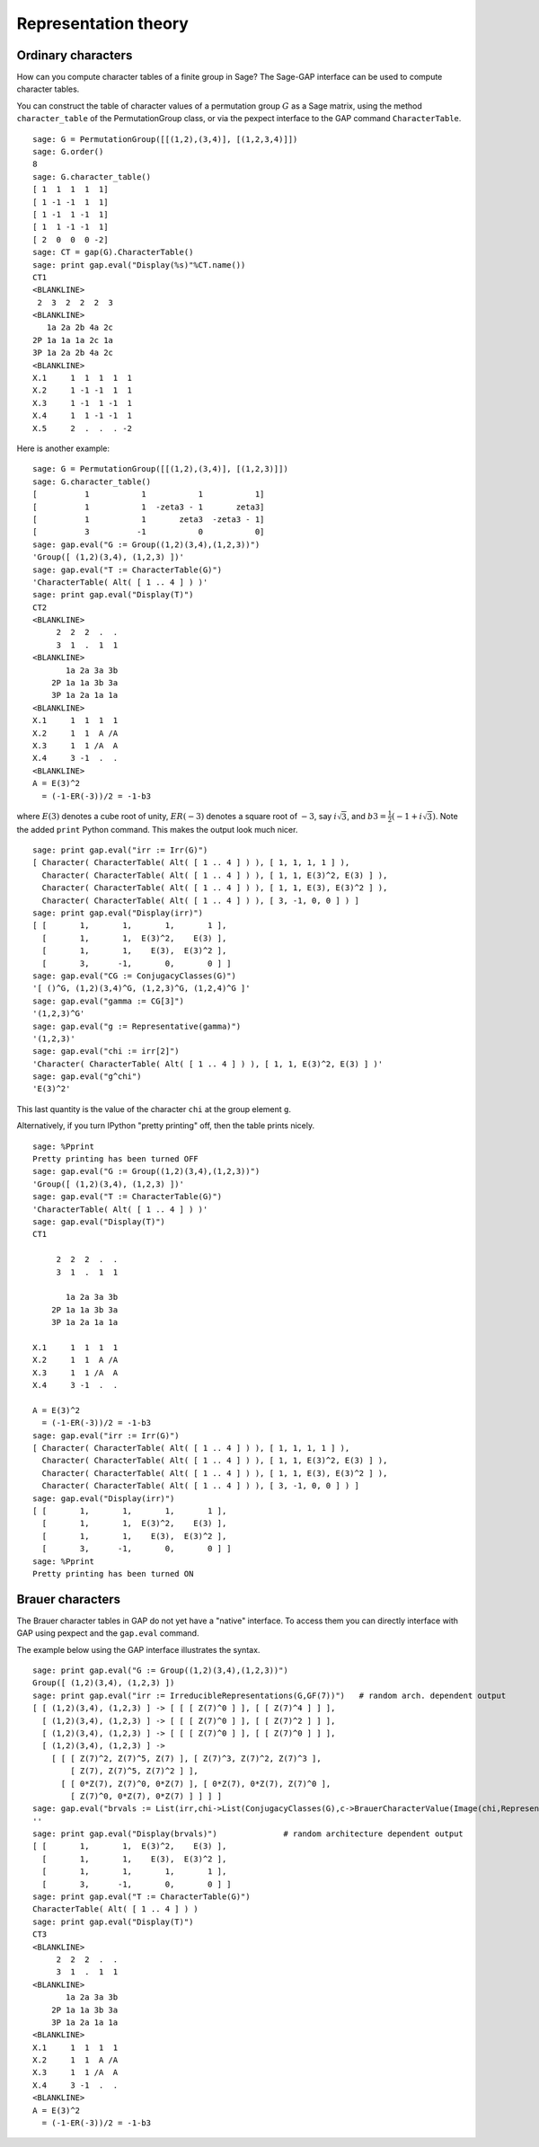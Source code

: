 *********************
Representation theory
*********************

.. index:
   pair: ordinary representation; character

.. _section-character:

Ordinary characters
===================

How can you compute character tables of a finite group in Sage? The
Sage-GAP interface can be used to compute character tables.

You can construct the table of character values of a permutation
group :math:`G` as a Sage matrix, using the method
``character_table`` of the PermutationGroup class, or via the
pexpect interface to the GAP command ``CharacterTable``.

::

    sage: G = PermutationGroup([[(1,2),(3,4)], [(1,2,3,4)]])
    sage: G.order()
    8
    sage: G.character_table()
    [ 1  1  1  1  1]
    [ 1 -1 -1  1  1]
    [ 1 -1  1 -1  1]
    [ 1  1 -1 -1  1]
    [ 2  0  0  0 -2]
    sage: CT = gap(G).CharacterTable()
    sage: print gap.eval("Display(%s)"%CT.name())
    CT1
    <BLANKLINE>
     2  3  2  2  2  3
    <BLANKLINE>
       1a 2a 2b 4a 2c
    2P 1a 1a 1a 2c 1a
    3P 1a 2a 2b 4a 2c
    <BLANKLINE>
    X.1     1  1  1  1  1
    X.2     1 -1 -1  1  1
    X.3     1 -1  1 -1  1
    X.4     1  1 -1 -1  1
    X.5     2  .  .  . -2

Here is another example:

::

    sage: G = PermutationGroup([[(1,2),(3,4)], [(1,2,3)]])
    sage: G.character_table()
    [          1           1           1           1]
    [          1           1  -zeta3 - 1       zeta3]
    [          1           1       zeta3  -zeta3 - 1]
    [          3          -1           0           0]
    sage: gap.eval("G := Group((1,2)(3,4),(1,2,3))")
    'Group([ (1,2)(3,4), (1,2,3) ])'
    sage: gap.eval("T := CharacterTable(G)")
    'CharacterTable( Alt( [ 1 .. 4 ] ) )'
    sage: print gap.eval("Display(T)")
    CT2
    <BLANKLINE>
         2  2  2  .  .
         3  1  .  1  1
    <BLANKLINE>
           1a 2a 3a 3b
        2P 1a 1a 3b 3a
        3P 1a 2a 1a 1a
    <BLANKLINE>
    X.1     1  1  1  1
    X.2     1  1  A /A
    X.3     1  1 /A  A
    X.4     3 -1  .  .
    <BLANKLINE>
    A = E(3)^2
      = (-1-ER(-3))/2 = -1-b3

where :math:`E(3)` denotes a cube root of unity, :math:`ER(-3)`
denotes a square root of :math:`-3`, say :math:`i\sqrt{3}`, and
:math:`b3 = \frac{1}{2}(-1+i \sqrt{3})`. Note the added ``print``
Python command. This makes the output look much nicer.

::

    sage: print gap.eval("irr := Irr(G)")
    [ Character( CharacterTable( Alt( [ 1 .. 4 ] ) ), [ 1, 1, 1, 1 ] ),
      Character( CharacterTable( Alt( [ 1 .. 4 ] ) ), [ 1, 1, E(3)^2, E(3) ] ),
      Character( CharacterTable( Alt( [ 1 .. 4 ] ) ), [ 1, 1, E(3), E(3)^2 ] ),
      Character( CharacterTable( Alt( [ 1 .. 4 ] ) ), [ 3, -1, 0, 0 ] ) ]
    sage: print gap.eval("Display(irr)")
    [ [       1,       1,       1,       1 ],
      [       1,       1,  E(3)^2,    E(3) ],
      [       1,       1,    E(3),  E(3)^2 ],
      [       3,      -1,       0,       0 ] ]
    sage: gap.eval("CG := ConjugacyClasses(G)")
    '[ ()^G, (1,2)(3,4)^G, (1,2,3)^G, (1,2,4)^G ]'
    sage: gap.eval("gamma := CG[3]")
    '(1,2,3)^G'
    sage: gap.eval("g := Representative(gamma)")
    '(1,2,3)'
    sage: gap.eval("chi := irr[2]")
    'Character( CharacterTable( Alt( [ 1 .. 4 ] ) ), [ 1, 1, E(3)^2, E(3) ] )'
    sage: gap.eval("g^chi")
    'E(3)^2'

This last quantity is the value of the character ``chi`` at the group
element ``g``.

Alternatively, if you turn IPython "pretty printing" off, then the
table prints nicely.

.. skip

::

    sage: %Pprint
    Pretty printing has been turned OFF
    sage: gap.eval("G := Group((1,2)(3,4),(1,2,3))")
    'Group([ (1,2)(3,4), (1,2,3) ])'
    sage: gap.eval("T := CharacterTable(G)")
    'CharacterTable( Alt( [ 1 .. 4 ] ) )'
    sage: gap.eval("Display(T)")
    CT1

         2  2  2  .  .
         3  1  .  1  1

           1a 2a 3a 3b
        2P 1a 1a 3b 3a
        3P 1a 2a 1a 1a

    X.1     1  1  1  1
    X.2     1  1  A /A
    X.3     1  1 /A  A
    X.4     3 -1  .  .

    A = E(3)^2
      = (-1-ER(-3))/2 = -1-b3
    sage: gap.eval("irr := Irr(G)")
    [ Character( CharacterTable( Alt( [ 1 .. 4 ] ) ), [ 1, 1, 1, 1 ] ),
      Character( CharacterTable( Alt( [ 1 .. 4 ] ) ), [ 1, 1, E(3)^2, E(3) ] ),
      Character( CharacterTable( Alt( [ 1 .. 4 ] ) ), [ 1, 1, E(3), E(3)^2 ] ),
      Character( CharacterTable( Alt( [ 1 .. 4 ] ) ), [ 3, -1, 0, 0 ] ) ]
    sage: gap.eval("Display(irr)")
    [ [       1,       1,       1,       1 ],
      [       1,       1,  E(3)^2,    E(3) ],
      [       1,       1,    E(3),  E(3)^2 ],
      [       3,      -1,       0,       0 ] ]
    sage: %Pprint
    Pretty printing has been turned ON

.. index::
   pair: modular representation; character
   pair: character; Brauer

.. _section-brauer:

Brauer characters
=================

The Brauer character tables in GAP do not yet have a "native"
interface. To access them you can directly interface with GAP using
pexpect and the ``gap.eval`` command.

The example below using the GAP interface illustrates the syntax.

::

    sage: print gap.eval("G := Group((1,2)(3,4),(1,2,3))")
    Group([ (1,2)(3,4), (1,2,3) ])
    sage: print gap.eval("irr := IrreducibleRepresentations(G,GF(7))")   # random arch. dependent output
    [ [ (1,2)(3,4), (1,2,3) ] -> [ [ [ Z(7)^0 ] ], [ [ Z(7)^4 ] ] ],
      [ (1,2)(3,4), (1,2,3) ] -> [ [ [ Z(7)^0 ] ], [ [ Z(7)^2 ] ] ],
      [ (1,2)(3,4), (1,2,3) ] -> [ [ [ Z(7)^0 ] ], [ [ Z(7)^0 ] ] ],
      [ (1,2)(3,4), (1,2,3) ] ->
        [ [ [ Z(7)^2, Z(7)^5, Z(7) ], [ Z(7)^3, Z(7)^2, Z(7)^3 ],
            [ Z(7), Z(7)^5, Z(7)^2 ] ],
          [ [ 0*Z(7), Z(7)^0, 0*Z(7) ], [ 0*Z(7), 0*Z(7), Z(7)^0 ],
            [ Z(7)^0, 0*Z(7), 0*Z(7) ] ] ] ]
    sage: gap.eval("brvals := List(irr,chi->List(ConjugacyClasses(G),c->BrauerCharacterValue(Image(chi,Representative(c)))))")
    ''
    sage: print gap.eval("Display(brvals)")              # random architecture dependent output
    [ [       1,       1,  E(3)^2,    E(3) ],
      [       1,       1,    E(3),  E(3)^2 ],
      [       1,       1,       1,       1 ],
      [       3,      -1,       0,       0 ] ]
    sage: print gap.eval("T := CharacterTable(G)")
    CharacterTable( Alt( [ 1 .. 4 ] ) )
    sage: print gap.eval("Display(T)")
    CT3
    <BLANKLINE>
         2  2  2  .  .
         3  1  .  1  1
    <BLANKLINE>
           1a 2a 3a 3b
        2P 1a 1a 3b 3a
        3P 1a 2a 1a 1a
    <BLANKLINE>
    X.1     1  1  1  1
    X.2     1  1  A /A
    X.3     1  1 /A  A
    X.4     3 -1  .  .
    <BLANKLINE>
    A = E(3)^2
      = (-1-ER(-3))/2 = -1-b3
